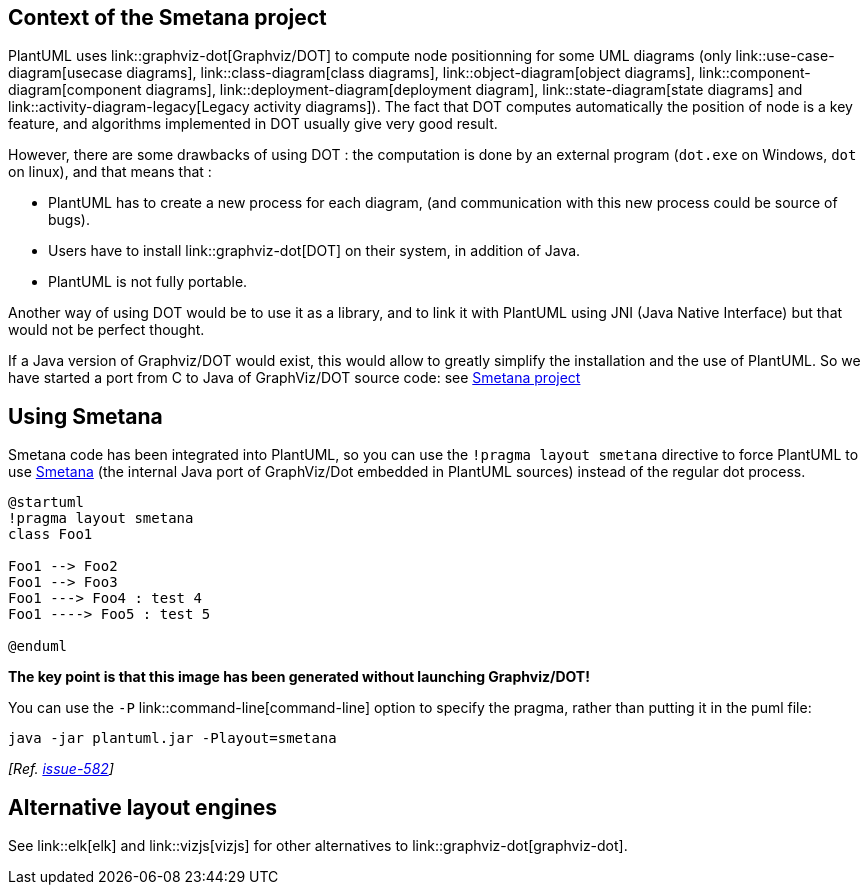 == Context of the Smetana project
PlantUML uses link::graphviz-dot[Graphviz/DOT] to compute node positionning for some UML diagrams (only link::use-case-diagram[usecase diagrams], link::class-diagram[class diagrams], link::object-diagram[object diagrams], link::component-diagram[component diagrams], link::deployment-diagram[deployment diagram], link::state-diagram[state diagrams] and link::activity-diagram-legacy[Legacy activity diagrams]).
The fact that DOT computes automatically the position of node is a key feature, and algorithms implemented in DOT usually give very good result.

However, there are some drawbacks of using DOT :
the computation is done by an external program (`+dot.exe+` on Windows, `+dot+` on linux), and that means that :

*     PlantUML has to create a new process for each diagram, (and communication with this new process could be source of bugs).
*     Users have to install link::graphviz-dot[DOT] on their system, in addition of Java.
*     PlantUML is not fully portable.

Another way of using DOT would be to use it as a library, and to link it with PlantUML using JNI
(Java Native Interface) but that would not be perfect thought.

If a Java version of Graphviz/DOT would exist, this would allow to greatly simplify the installation and the use of PlantUML.
So we have started a port from C to Java of GraphViz/DOT source code: see https://github.com/plantuml/smetana[Smetana project]


== Using Smetana

Smetana code has been integrated into PlantUML, so you can use the `+!pragma layout smetana+` directive
to force PlantUML to use https://github.com/plantuml/smetana[Smetana] (the internal Java port of GraphViz/Dot embedded in PlantUML sources) instead of the regular dot process.


[plantuml]
----
@startuml
!pragma layout smetana
class Foo1

Foo1 --> Foo2
Foo1 --> Foo3
Foo1 ---> Foo4 : test 4
Foo1 ----> Foo5 : test 5

@enduml
----

**The key point is that this image has been generated without launching Graphviz/DOT!**

You can use the `+-P+` link::command-line[command-line] option to specify the pragma, rather than putting it in the puml file:
----
java -jar plantuml.jar -Playout=smetana
----
__[Ref. https://github.com/plantuml/plantuml/issues/582[issue-582]]__


== Alternative layout engines

See link::elk[elk] and link::vizjs[vizjs] for other alternatives to link::graphviz-dot[graphviz-dot].


